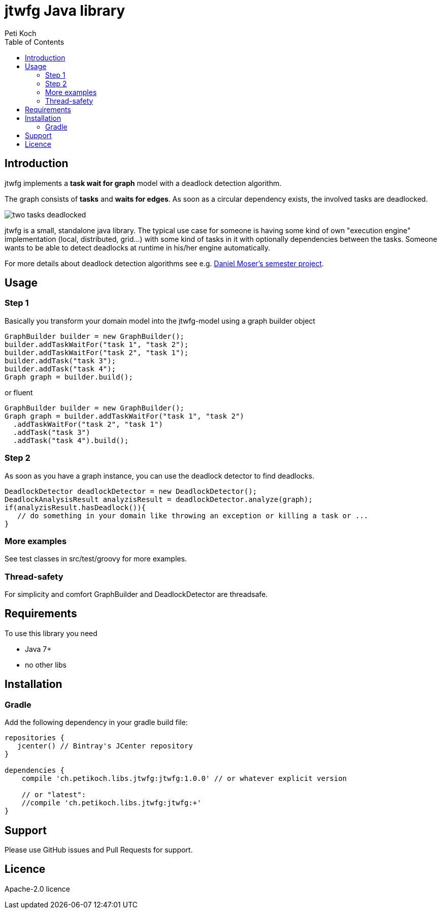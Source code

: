 = jtwfg Java library
Peti Koch
:imagesdir: ./docs
:toc:

== Introduction

jtwfg implements a *task wait for graph* model with a deadlock detection algorithm.

The graph consists of *tasks* and *waits for edges*. As soon as a circular dependency exists, the involved tasks are deadlocked.

image::two_tasks_deadlocked.svg[]

jtwfg is a small, standalone java library. The typical use case for someone is having some kind of own "execution engine" implementation
(local, distributed, grid...) with some kind of tasks in it with optionally dependencies between the tasks.
Someone wants to be able to detect deadlocks at runtime in his/her engine automatically.

For more details about deadlock detection algorithms see e.g. http://se.inf.ethz.ch/old/projects/daniel_moser/project_report_deadlock_detection.pdf[Daniel Moser's semester project].

== Usage

=== Step 1

Basically you transform your domain model into the jtwfg-model using a graph builder object

[source,java]
----
GraphBuilder builder = new GraphBuilder();
builder.addTaskWaitFor("task 1", "task 2");
builder.addTaskWaitFor("task 2", "task 1");
builder.addTask("task 3");
builder.addTask("task 4");
Graph graph = builder.build();
----

or fluent

[source,java]
----
GraphBuilder builder = new GraphBuilder();
Graph graph = builder.addTaskWaitFor("task 1", "task 2")
  .addTaskWaitFor("task 2", "task 1")
  .addTask("task 3")
  .addTask("task 4").build();
----

=== Step 2

As soon as you have a graph instance, you can use the deadlock detector to find deadlocks.

[source,java]
----
DeadlockDetector deadlockDetector = new DeadlockDetector();
DeadlockAnalysisResult analyzisResult = deadlockDetector.analyze(graph);
if(analyzisResult.hasDeadlock()){
   // do something in your domain like throwing an exception or killing a task or ...
}
----

=== More examples

See test classes in src/test/groovy for more examples.

=== Thread-safety

For simplicity and comfort GraphBuilder and DeadlockDetector are threadsafe.

== Requirements

To use this library you need

* Java 7+
* no other libs

== Installation

=== Gradle

Add the following dependency in your gradle build file:

[source,groovy]
----
repositories {
   jcenter() // Bintray's JCenter repository
}

dependencies {
    compile 'ch.petikoch.libs.jtwfg:jtwfg:1.0.0' // or whatever explicit version

    // or "latest":
    //compile 'ch.petikoch.libs.jtwfg:jtwfg:+'
}
----

== Support

Please use GitHub issues and Pull Requests for support.

== Licence

Apache-2.0 licence

